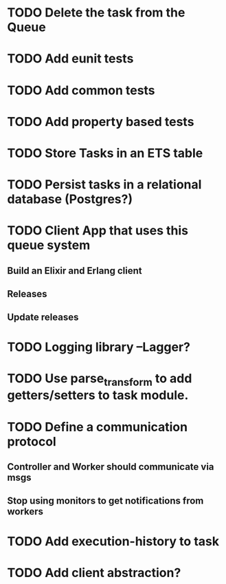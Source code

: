 * TODO Delete the task from the Queue
* TODO Add eunit tests
* TODO Add common tests
* TODO Add property based tests
* TODO Store Tasks in an ETS table
* TODO Persist tasks in a relational database (Postgres?)
* TODO Client App that uses this queue system
** Build an Elixir and Erlang client
** Releases
** Update releases
* TODO Logging library --Lagger?
* TODO Use parse_transform to add getters/setters to task module.
* TODO Define a communication protocol
** Controller and Worker should communicate via msgs
** Stop using monitors to get notifications from workers
* TODO Add execution-history to task
* TODO Add client abstraction?
